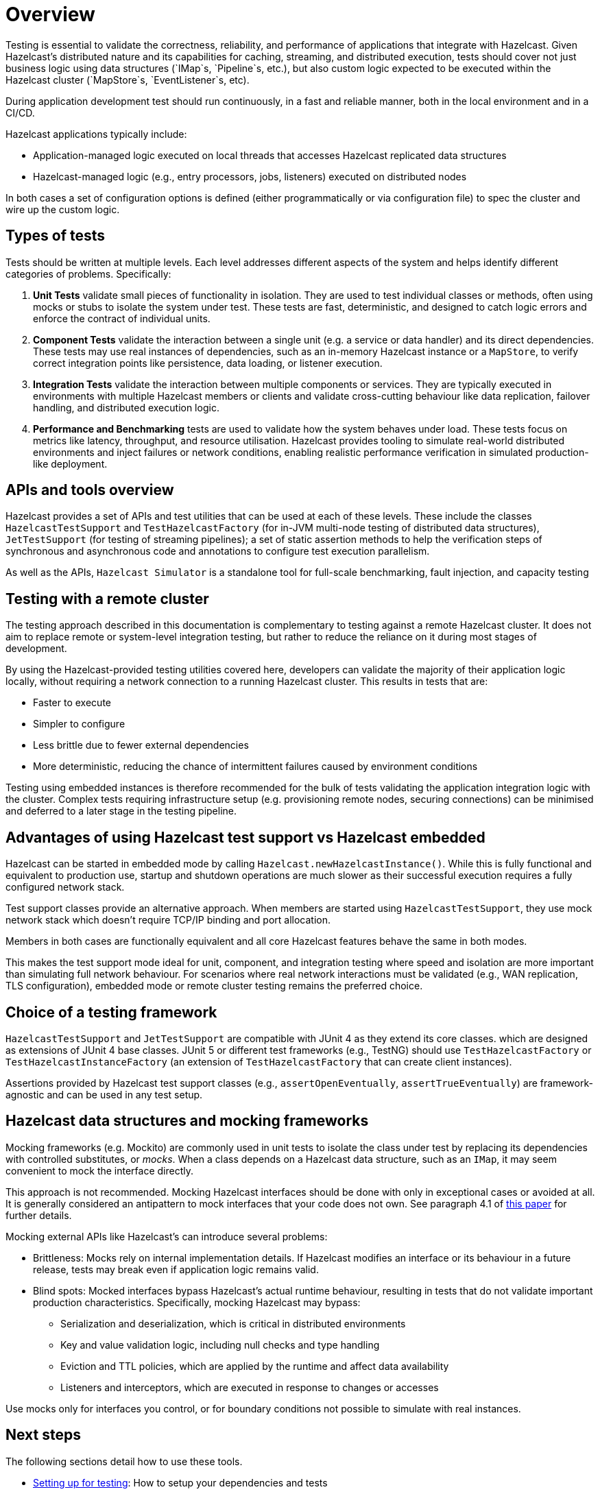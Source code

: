 = Overview

Testing is essential to validate the correctness, reliability, and performance of applications that integrate with Hazelcast.
Given Hazelcast’s distributed nature and its capabilities for caching, streaming, and distributed execution, tests should cover not just business logic using data structures (`IMap`s, `Pipeline`s, etc.), but also custom logic expected to be executed within the Hazelcast cluster (`MapStore`s, `EventListener`s, etc).

During application development test should run continuously, in a fast and reliable manner, both in the local environment and in a CI/CD.

Hazelcast applications typically include:

 * Application-managed logic executed on local threads that accesses Hazelcast replicated data structures
 * Hazelcast-managed logic (e.g., entry processors, jobs, listeners) executed on distributed nodes

In both cases a set of configuration options is defined (either programmatically or via configuration file) to spec the cluster and wire up the custom logic.

== Types of tests

Tests should be written at multiple levels. Each level addresses different aspects of the system and helps identify different categories of problems. Specifically:

1. *Unit Tests* validate small pieces of functionality in isolation. They are used to test individual classes or methods, often using mocks or stubs to isolate the system under test. These tests are fast, deterministic, and designed to catch logic errors and enforce the contract of individual units.

2. *Component Tests* validate the interaction between a single unit (e.g. a service or data handler) and its direct dependencies. These tests may use real instances of dependencies, such as an in-memory Hazelcast instance or a `MapStore`, to verify correct integration points like persistence, data loading, or listener execution.

3. *Integration Tests* validate the interaction between multiple components or services. They are typically executed in environments with multiple Hazelcast members or clients and validate cross-cutting behaviour like data replication, failover handling, and distributed execution logic.

4. *Performance and Benchmarking* tests are used to validate how the system behaves under load. These tests focus on metrics like latency, throughput, and resource utilisation.
Hazelcast provides tooling to simulate real-world distributed environments and inject failures or network conditions, enabling realistic performance verification in simulated production-like deployment.

== APIs and tools overview

Hazelcast provides a set of APIs and test utilities that can be used at each of these levels. These include the classes `HazelcastTestSupport` and `TestHazelcastFactory` (for in-JVM multi-node testing of distributed data structures), `JetTestSupport` (for testing of streaming pipelines); a set of static assertion methods to help the verification
steps of synchronous and asynchronous code and annotations to configure test execution parallelism.

As well as the APIs, `Hazelcast Simulator` is a standalone tool for full-scale benchmarking, fault injection, and capacity testing

== Testing with a remote cluster

The testing approach described in this documentation is complementary to testing against a remote Hazelcast cluster. It does not aim to replace remote or system-level integration testing, but rather to reduce the reliance on it during most stages of development.

By using the Hazelcast-provided testing utilities covered here, developers can validate the majority of their application logic locally, without requiring a network connection to a running Hazelcast cluster. This results in tests that are:

 * Faster to execute
 * Simpler to configure
 * Less brittle due to fewer external dependencies
 * More deterministic, reducing the chance of intermittent failures caused by environment conditions

Testing using embedded instances is therefore recommended for the bulk of tests validating the application integration logic with the cluster. Complex tests requiring infrastructure setup (e.g. provisioning remote nodes, securing connections) can be minimised and deferred to a later stage in the testing pipeline.

== Advantages of using Hazelcast test support vs Hazelcast embedded

Hazelcast can be started in embedded mode by calling `Hazelcast.newHazelcastInstance()`. While this is fully functional and equivalent to production use, startup and shutdown operations are much slower as their successful execution requires a fully configured network stack.

Test support classes provide an alternative approach. When members are started using `HazelcastTestSupport`, they use mock network stack which doesn't require TCP/IP binding and port allocation.

Members in both cases are functionally equivalent and all core Hazelcast features behave the same in both modes.

This makes the test support mode ideal for unit, component, and integration testing where speed and isolation are more important than simulating full network behaviour. For scenarios where real network interactions must be validated (e.g., WAN replication, TLS configuration), embedded mode or remote cluster testing remains the preferred choice.

== Choice of a testing framework

`HazelcastTestSupport` and `JetTestSupport` are compatible with JUnit 4 as they extend its core classes. which are designed as extensions of JUnit 4 base classes.
JUnit 5 or different test frameworks (e.g., TestNG) should use `TestHazelcastFactory` or `TestHazelcastInstanceFactory` (an extension of `TestHazelcastFactory` that can create client instances).

Assertions provided by Hazelcast test support classes (e.g., `assertOpenEventually`, `assertTrueEventually`) are framework-agnostic and can be used in any test setup.

== Hazelcast data structures and mocking frameworks

Mocking frameworks (e.g. Mockito) are commonly used in unit tests to isolate the class under test by replacing its dependencies with controlled substitutes, or _mocks_. When a class depends on a Hazelcast data structure, such as an `IMap`, it may seem convenient to mock the interface directly.

This approach is not recommended. Mocking Hazelcast interfaces should be done with only in exceptional cases or avoided at all. It is generally considered an antipattern to mock interfaces that your code does not own. See paragraph 4.1 of link:http://jmock.org/oopsla2004.pdf[this paper] for further details.

Mocking external APIs like Hazelcast's can introduce several problems:

 * Brittleness: Mocks rely on internal implementation details. If Hazelcast modifies an interface or its behaviour in a future release, tests may break even if application logic remains valid.
 * Blind spots: Mocked interfaces bypass Hazelcast's actual runtime behaviour, resulting in tests that do not validate important production characteristics. Specifically, mocking Hazelcast may bypass:
 ** Serialization and deserialization, which is critical in distributed environments
 ** Key and value validation logic, including null checks and type handling
 ** Eviction and TTL policies, which are applied by the runtime and affect data availability
 ** Listeners and interceptors, which are executed in response to changes or accesses

Use mocks only for interfaces you control, or for boundary conditions not possible to simulate with real instances.

== Next steps

The following sections detail how to use these tools.

- xref:testing-setup.adoc[Setting up for testing]: How to setup your dependencies and tests
- xref:testing-caches.adoc[Testing Hazelcast data structures and distributed logic]: For testing application logic relying on Hazelcast data structures and distributed logic
- xref:testing-streaming.adoc[Tests pipelines and streaming applications]: For testing streaming pipelines
- xref:testing-common.adoc[Common utilities]: Common utilities that works for streaming and caching application testing
- xref:testing-performance.adoc[Performance testing]: For testing performance and benchmarking cluster deployments
- xref:testing-bestpractices.adoc[Best practices]: Tips to create effective test strategies
- xref:testing-helpers.adoc[Summary of helpers]: Summary of the available helper tools

